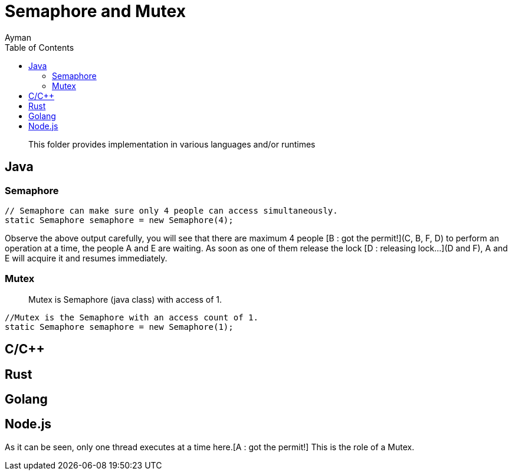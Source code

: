 = Semaphore and Mutex
Ayman
:toc:
:icons: font

> This folder provides implementation in various languages and/or runtimes

== Java

=== Semaphore

```
// Semaphore can make sure only 4 people can access simultaneously.
static Semaphore semaphore = new Semaphore(4);
```

Observe the above output carefully, you will see that there are maximum 4 people [B : got the permit!](C, B, F, D) to perform an operation at a time, the people A and E are waiting. As soon as one of them release the lock [D : releasing lock...](D and F), A and E will acquire it and resumes immediately.



=== Mutex

> Mutex is Semaphore (java class) with access of 1.

```
//Mutex is the Semaphore with an access count of 1.
static Semaphore semaphore = new Semaphore(1);
```



== C/C++


== Rust

== Golang

== Node.js


As it can be seen, only one thread executes at a time here.[A : got the permit!] This is the role of a Mutex.
